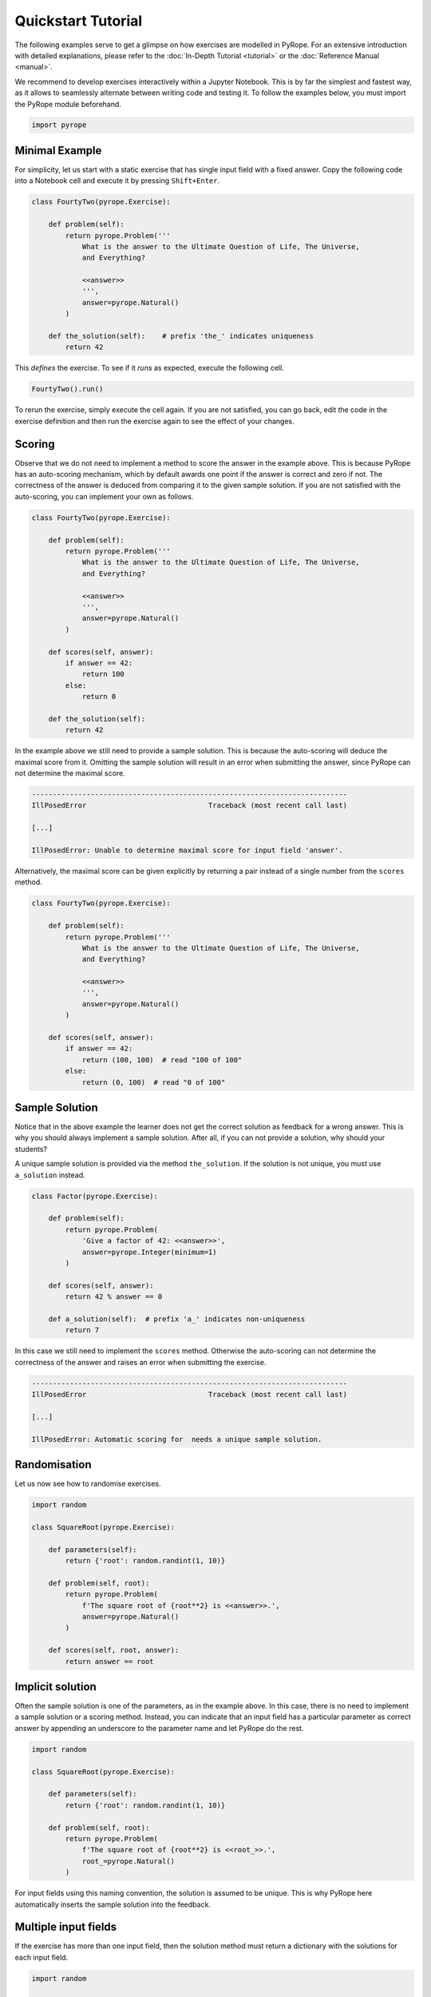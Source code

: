 ===================
Quickstart Tutorial
===================

The following examples serve to get a glimpse on how exercises are modelled in
PyRope. For an extensive introduction with detailed explanations, please refer
to the :doc:`In-Depth Tutorial <tutorial>` or the :doc:`Reference Manual
<manual>`.

We recommend to develop exercises interactively within a Jupyter Notebook.
This is by far the simplest and fastest way, as it allows to seamlessly
alternate between writing code and testing it.  To follow the examples below,
you must import the PyRope module beforehand.

.. code:: ipython3

  import pyrope


Minimal Example
---------------

For simplicity, let us start with a static exercise that has single input
field with a fixed answer.  Copy the following code into a Notebook cell and
execute it by pressing ``Shift+Enter``.

.. code:: ipython3

  class FourtyTwo(pyrope.Exercise):

      def problem(self):
          return pyrope.Problem('''
              What is the answer to the Ultimate Question of Life, The Universe,
              and Everything?

              <<answer>>
              ''',
              answer=pyrope.Natural()
          )

      def the_solution(self):    # prefix 'the_' indicates uniqueness
          return 42


This *defines* the exercise.  To see if it *runs* as expected, execute the
following cell.

.. code:: ipython3

  FourtyTwo().run()

.. image:: FourtyTwo.png
  :alt: Exercise as shown to the learner


To rerun the exercise, simply execute the cell again.  If you are not
satisfied, you can go back, edit the code in the exercise definition and then
run the exercise again to see the effect of your changes.


Scoring
-------

Observe that we do not need to implement a method to score the answer in the
example above.  This is because PyRope has an auto-scoring mechanism, which by
default awards one point if the answer is correct and zero if not.  The
correctness of the answer is deduced from comparing it to the given sample
solution.  If you are not satisfied with the auto-scoring, you can implement
your own as follows.

.. code:: ipython3

  class FourtyTwo(pyrope.Exercise):

      def problem(self):
          return pyrope.Problem('''
              What is the answer to the Ultimate Question of Life, The Universe,
              and Everything?

              <<answer>>
              ''',
              answer=pyrope.Natural()
          )

      def scores(self, answer):
          if answer == 42:
              return 100
          else:
              return 0

      def the_solution(self):
          return 42


In the example above we still need to provide a sample solution.  This is
because the auto-scoring will deduce the maximal score from it.  Omitting the
sample solution will result in an error when submitting the answer, since
PyRope can not determine the maximal score.

.. code:: none

    ---------------------------------------------------------------------------
    IllPosedError                             Traceback (most recent call last)

    [...]

    IllPosedError: Unable to determine maximal score for input field 'answer'.

Alternatively, the maximal score can be given explicitly by returning a pair
instead of a single number from the ``scores`` method.

.. code:: ipython3

  class FourtyTwo(pyrope.Exercise):

      def problem(self):
          return pyrope.Problem('''
              What is the answer to the Ultimate Question of Life, The Universe,
              and Everything?

              <<answer>>
              ''',
              answer=pyrope.Natural()
          )

      def scores(self, answer):
          if answer == 42:
              return (100, 100)  # read "100 of 100"
          else:
              return (0, 100)  # read "0 of 100"


Sample Solution
---------------

Notice that in the above example the learner does not get the correct solution
as feedback for a wrong answer. This is why you should always implement a
sample solution.  After all, if you can not provide a solution, why should
your students?

A unique sample solution is provided via the method ``the_solution``.  If the
solution is not unique, you must use ``a_solution`` instead.

.. code:: ipython3

  class Factor(pyrope.Exercise):

      def problem(self):
          return pyrope.Problem(
              'Give a factor of 42: <<answer>>',
              answer=pyrope.Integer(minimum=1)
          )

      def scores(self, answer):
          return 42 % answer == 0

      def a_solution(self):  # prefix 'a_' indicates non-uniqueness
          return 7

In this case we still need to implement the ``scores`` method.  Otherwise the
auto-scoring can not determine the correctness of the answer and raises an
error when submitting the exercise.

.. code:: none

    ---------------------------------------------------------------------------
    IllPosedError                             Traceback (most recent call last)

    [...]

    IllPosedError: Automatic scoring for  needs a unique sample solution.


Randomisation
-------------

Let us now see how to randomise exercises.

.. code:: ipython3

  import random

  class SquareRoot(pyrope.Exercise):

      def parameters(self):
          return {'root': random.randint(1, 10)}

      def problem(self, root):
          return pyrope.Problem(
              f'The square root of {root**2} is <<answer>>.',
              answer=pyrope.Natural()
          )

      def scores(self, root, answer):
          return answer == root


Implicit solution
-----------------

Often the sample solution is one of the parameters, as in the example above.
In this case, there is no need to implement a sample solution or a scoring
method.  Instead, you can indicate that an input field has a particular
parameter as correct answer by appending an underscore to the parameter name
and let PyRope do the rest.

.. code:: ipython3

  import random

  class SquareRoot(pyrope.Exercise):

      def parameters(self):
          return {'root': random.randint(1, 10)}

      def problem(self, root):
          return pyrope.Problem(
              f'The square root of {root**2} is <<root_>>.',
              root_=pyrope.Natural()
          )


For input fields using this naming convention, the solution is assumed to be
unique.  This is why PyRope here automatically inserts the sample solution
into the feedback.


Multiple input fields
---------------------

If the exercise has more than one input field, then the solution method must
return a dictionary with the solutions for each input field.

.. code:: ipython3

  import random

  class IntegerDivision(pyrope.Exercise):

      def parameters(self):
          a = random.randint(1, 9)
          b = random.randint(1, a)
          return dict(a=a, b=b)

      def problem(self):
          return pyrope.Problem('''
              <<a>> divided by <<b>> is <<q_>> with remainder <<r_>>.
              ''',
              q_=pyrope.Natural(),
              r_=pyrope.Natural(),
          )

      def the_solution(self, a, b):
          return dict(q_=a // b, r_=a % b)


In cases where it is not possible to score input fields individually, you can
return an overall score from the ``scores`` method.

.. code:: ipython3

  import random

  class Factorisation(pyrope.Exercise):

      def parameters(self):
          return dict(
              p=random.randint(2, 9),
              q=random.randint(2, 9),
          )

      def problem(self, p, q):
          return pyrope.Problem(
              fr'{p*q} = <<p_>> $\times$ <<q_>>',
              p_=pyrope.Integer(minimum=2),
              q_=pyrope.Integer(minimum=2),
          )

      def scores(self, p, q, p_, q_):
          return p_ * q_ == p * q


Unit testing
------------

Examples may contain inconsistencies, for instance when providing both, a
maximal score and a sample solution, as in the following example..

.. code:: ipython3

  import random

  class SmallestPrime(pyrope.Exercise):

      def problem(self):
          return pyrope.Problem(
              r'What is the smallest prime number? <<answer>>',
              answer=pyrope.Natural()
          )

      def scores(self, answer):
          if answer == 2:
              return (1, 1)
          return (0, 1)

      def the_solution(self):
          return 1


To avoid this and other common mistakes, you can unit-test an exercise.

.. code:: none

    .........F...............
    ======================================================================
    FAIL: test_maximal_total_score_for_sample_solution (pyrope.tests.TestParametrizedExercise.test_maximal_total_score_for_sample_solution) (exercise=<class '__main__.SpotTheError'>)
    ----------------------------------------------------------------------
    Traceback (most recent call last):
      File "~/pyrope/venv/lib/python3.12/site-packages/pyrope/tests.py", line 101, in wrapped_test
        test(self, pexercise)
      File "~/pyrope/venv/lib/python3.12/site-packages/pyrope/tests.py", line 399, in test_maximal_total_score_for_sample_solution
        self.assertEqual(
    AssertionError: 0.0 != 1.0 : The sample solution does not get maximal total score.

    ----------------------------------------------------------------------
    Ran 25 tests in 0.045s

    FAILED (failures=1)

This helps to avoid execptions during exercise runs and to gain confidence on
third party exercises obtained from foreign sources.


Feedback
--------

.. code:: ipython3

  class Apples(pyrope.Exercise):

      def problem(self):
          return pyrope.Problem(
              '''
              If there are five apples and you take away three,
              how many do you have?

              <<number>>
              ''',
              number=pyrope.Natural()
          )

      def the_solution(self):
          return 3

      def feedback(self, number):
          if number == 3:
              return "Be honest! You knew the quiz, didn't you?"
          return 'You took three apples, so you have three!'


Hints
-----

.. code:: ipython3

  class HelpMe(pyrope.Exercise):

      def problem(self):
          return pyrope.Problem('''
              What is the answer to the Ultimate Question of Life, The Universe,
              and Everything?

              <<answer>>
              ''',
              answer=pyrope.Natural()
          )

      def the_solution(self):
          return 42

      def hints(self):
          yield "It is a number."
          yield 'You should read the "Hitchhiker\'s Guide to the Galaxy."'

